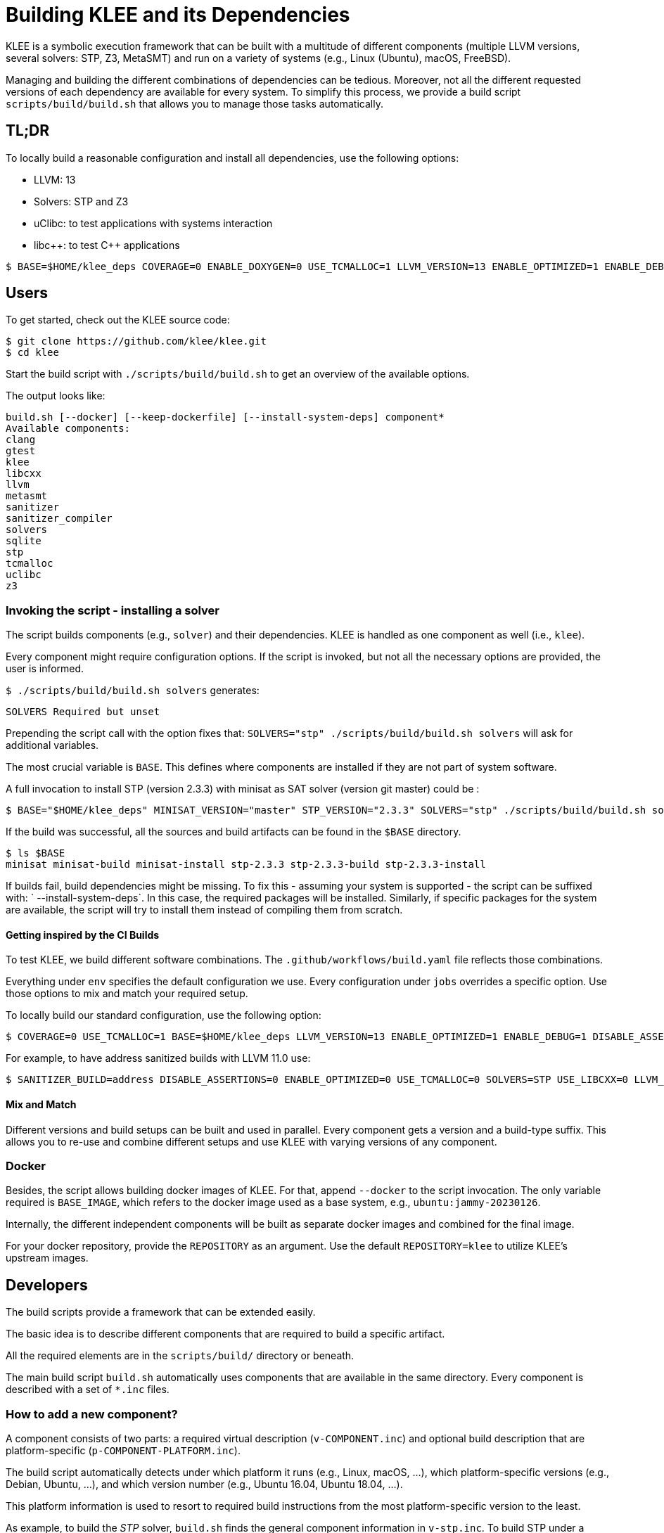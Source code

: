 = Building KLEE and its Dependencies
:description: Build KLEE automatically.
:sectanchors:
:page-tags: script

KLEE is a symbolic execution framework that can be built with a multitude of different components (multiple LLVM versions, several solvers: STP, Z3, MetaSMT) and run on a variety of systems (e.g., Linux (Ubuntu), macOS, FreeBSD).

Managing and building the different combinations of dependencies can be tedious.
Moreover, not all the different requested versions of each dependency are available for every system.
To simplify this process, we provide a build script `scripts/build/build.sh` that allows you to manage those tasks automatically.

## TL;DR

To locally build a reasonable configuration and install all dependencies, use the following options:

* LLVM: 13
* Solvers: STP and Z3
* uClibc: to test applications with systems interaction
* libc++: to test {cpp} applications

[source,bash]
----
$ BASE=$HOME/klee_deps COVERAGE=0 ENABLE_DOXYGEN=0 USE_TCMALLOC=1 LLVM_VERSION=13 ENABLE_OPTIMIZED=1 ENABLE_DEBUG=0 DISABLE_ASSERTIONS=1 REQUIRES_RTTI=1 SOLVERS=STP:Z3 GTEST_VERSION=1.11.0 UCLIBC_VERSION=klee_uclibc_v1.3 TCMALLOC_VERSION=2.9.1 SANITIZER_BUILD= STP_VERSION=master MINISAT_VERSION=master SQLITE_VERSION=3400100 Z3_VERSION=4.8.15 USE_LIBCXX=1 KLEE_RUNTIME_BUILD="Debug+Asserts" ./scripts/build/build.sh klee --install-system-deps
----

## Users

To get started, check out the KLEE source code:

[source,bash]
----
$ git clone https://github.com/klee/klee.git
$ cd klee
----

Start the build script with `./scripts/build/build.sh` to get an overview of the available options.

The output looks like:
----
build.sh [--docker] [--keep-dockerfile] [--install-system-deps] component*
Available components:
clang
gtest
klee
libcxx
llvm
metasmt
sanitizer
sanitizer_compiler
solvers
sqlite
stp
tcmalloc
uclibc
z3
----

### Invoking the script - installing a solver

The script builds components (e.g., `solver`) and their dependencies.
KLEE is handled as one component as well (i.e., `klee`).

Every component might require configuration options.
If the script is invoked, but not all the necessary options are provided, the user is informed.

`$ ./scripts/build/build.sh solvers` generates:

----
SOLVERS Required but unset
----

Prepending the script call with the option fixes that: `SOLVERS="stp" ./scripts/build/build.sh solvers` will ask for additional variables.

The most crucial variable is `BASE`.
This defines where components are installed if they are not part of system software.

A full invocation to install STP (version 2.3.3) with minisat as SAT solver (version git master) could be :

[source,bash]
----
$ BASE="$HOME/klee_deps" MINISAT_VERSION="master" STP_VERSION="2.3.3" SOLVERS="stp" ./scripts/build/build.sh solvers
----

If the build was successful, all the sources and build artifacts can be found in the `$BASE` directory.

[source,bash]
----
$ ls $BASE
minisat minisat-build minisat-install stp-2.3.3 stp-2.3.3-build stp-2.3.3-install
----

If builds fail, build dependencies might be missing.
To fix this - assuming your system is supported - the script can be suffixed with: ` --install-system-deps`.
In this case, the required packages will be installed.
Similarly, if specific packages for the system are available, the script will try to install them instead of compiling them from scratch.

#### Getting inspired by the CI Builds

To test KLEE, we build different software combinations.
The `.github/workflows/build.yaml` file reflects those combinations.

Everything under `env` specifies the default configuration we use.
Every configuration under `jobs` overrides a specific option.
Use those options to mix and match your required setup.

To locally build our standard configuration, use the following option:

[source,bash]
----
$ COVERAGE=0 USE_TCMALLOC=1 BASE=$HOME/klee_deps LLVM_VERSION=13 ENABLE_OPTIMIZED=1 ENABLE_DEBUG=1 DISABLE_ASSERTIONS=0 REQUIRES_RTTI=0 SOLVERS=STP:Z3 GTEST_VERSION=1.11.0 UCLIBC_VERSION=klee_uclibc_v1.3 TCMALLOC_VERSION=2.7 SANITIZER_BUILD= STP_VERSION=2.3.3 MINISAT_VERSION=master SQLITE_VERSION=3400100 Z3_VERSION=4.8.14 USE_LIBCXX=1 KLEE_RUNTIME_BUILD="Debug+Asserts" ./scripts/build/build.sh klee
----

For example, to have address sanitized builds with LLVM 11.0 use:

[source,bash]
----
$ SANITIZER_BUILD=address DISABLE_ASSERTIONS=0 ENABLE_OPTIMIZED=0 USE_TCMALLOC=0 SOLVERS=STP USE_LIBCXX=0 LLVM_VERSION=11.0 STP_VERSION="2.3.3" ENABLE_DEBUG=1 UCLIBC_VERSION=klee_uclibc_v1.3 REQUIRES_RTTI=0 ./scripts/build/build.sh klee
----

#### Mix and Match

Different versions and build setups can be built and used in parallel.
Every component gets a version and a build-type suffix.
This allows you to re-use and combine different setups and use KLEE with varying versions of any component.

### Docker

Besides, the script allows building docker images of KLEE.
For that, append `--docker` to the script invocation.
The only variable required is `BASE_IMAGE`, which refers to the docker image used as a base system, e.g., `ubuntu:jammy-20230126`.

Internally, the different independent components will be built as separate docker images and combined for the final image.

For your docker repository, provide the `REPOSITORY` as an argument.
Use the default `REPOSITORY=klee` to utilize KLEE's upstream images.

## Developers

The build scripts provide a framework that can be extended easily.

The basic idea is to describe different components that are required to build a specific artifact.

All the required elements are in the `scripts/build/` directory or beneath.

The main build script `build.sh` automatically uses components that are available in the same directory. Every component is described with a set of `*.inc` files.

### How to add a new component?

A component consists of two parts: a required virtual description (`v-COMPONENT.inc`) and optional build description that are platform-specific (`p-COMPONENT-PLATFORM.inc`).

The build script automatically detects under which platform it runs (e.g., Linux, macOS, ...), which platform-specific versions (e.g., Debian, Ubuntu, ...), and which version number (e.g., Ubuntu 16.04, Ubuntu 18.04, ...).

This platform information is used to resort to required build instructions from the most platform-specific version to the least.

As example, to build the _STP_ solver, `build.sh` finds the general component information in `v-stp.inc`.
To build STP under a Linux Ubuntu 22.04, the build script will try to acquire information from `p-stp-linux-ubuntu-22.04.inc`, which it won't find.
In subsequent steps, it will try to resolve functionality from `p-stp-linux-ubuntu.inc`, then `p-stp-linux.inc` and last `p-stp.inc`.

Due to the nature of bash, all component-specific functions are suffixed with `_COMPONENT` to avoid name clashes and re-definitions.

#### The virtual description of `COMPONENT`

We will use _STP_ as an example of how to add a new package.

The virtual description file contains specific instructions that are necessary to describe the package.

#### Required Variables

For example, the version number of a component is important.
To require such information, a function or array `required_variables_COMPONENT=()` is added to the `v-COMPONENT.inc` file.
The `build.sh` script will check if such an argument is provided before starting the build process.

For STP, the `STP_VERSION` and `MINISAT_VERSION` is required, e.g.

[source,bash]
----
required_variables_stp=(
  "STP_VERSION"
  "MINISAT_VERSION"
  )
----

If no additional information is required, an empty array can be used.
Bash-specifics require it to have one entry:

[source,bash]
----
required_variables_stp=("")
----

To validate if required variables have a specific schema, e.g., a boolean value is provided, the `required_variables_check_COMPONENT() {}` function can be provided.

For example, for the meta-package _SOLVERS_, which references potential solvers, the package checks if the user-provided variable contains a valid solver, i.e., _z3_, _stp_, or _metasmt_.


#### Artifact dependencies

To specify the dependencies of components, `artifact_dependency_COMPONENT` should be used.
In the case of _SOLVERS_, the selected solvers become dependents.

#### Providing build instructions

Build instructions define how a component is provided.

It uses the following steps that can be customized as described later:

1. Setup general variables to support each of the following steps (`setup_artifact_variables_COMPONENT()`)
2. Check if the artifact is already available in the build environment, i.e., it was built already or is pre-installed (`is_installed_COMPONENT()`).
3. Install a package that contains the artifact, e.g., a pre-compiled binary version (`install_binary_artifact_COMPONENT()`)
4. Setup build variables (`setup_build_variables_COMPONENT()`)
5. Install build dependencies (`install_build_dependencies_COMPONENT()`)
6. Download source code for component (`download_COMPONENT`)
7. Build component (`build_COMPONENT`)
8. Install component (`install_COMPONENT`)

In a nutshell, if the component is not available, try to get a pre-built version or built it.

#### Building from source

Let's start with the case that the package has to be built from scratch.
For this, the last four steps are needed, and the associated functions should be added to the `p-COMPONENT.inc` file if needed.

For _STP_, `setup_build_variables_stp()` in `p-stp.inc` will provide different build variables required for the next steps.

To download (`download_stp`), build (`build_stp`), and (`install_stp`) provide each function.
To speed up the build process, many functions should be guarded, e.g.

[source,bash]
----
download_COMPONENT() {
  // Check if downloaded already
  [[ - f "{BASE}/COMPONENT/.downloaded"]] && return 0

  // Do an expensive download

  // Mark as downloaded
  touch "{BASE}/COMPONENT/.downloaded"
}
----

This helps to save bandwidth and compile time.

Building software will often require build dependencies installed.
But this depends on the specific system where the software is built.

To install these dependencies, write an `install_build_dependencies_COMPONENT()` function in the system-specific file.

For example, if the compiler is `clang` and the build system is `cmake`, the following files could be provided like in the following examples:

* Specific Ubuntu version: `p-stp-linux-ubuntu-18.04.inc`
+
[source,bash]
----
install_build_dependencies_stp() {
  apt -y --no-install-recommends install clang-8 cmake
}
----

* Any Ubuntu: `p-stp-linux-ubuntu.inc`
+
[source,bash]
----
install_build_dependencies_stp() {
  apt -y --no-install-recommends install clang cmake
}
----

* Arch: `p-stp-linux-arch.inc`
+
[source,bash]
----
install_build_dependencies_stp() {
  pacman -S clang cmake
}
----

* macOS: `p-stp-osx.inc`
+
[source,bash]
----
install_build_dependencies_stp() {
  brew install clang@8 cmake
}
----

The install script tries to find a satisfying function depending on the system and the provided instructions by evaluating the most specific to the least specific version.
With the previously defined functions, on Ubuntu 22.04, the script will use the more general `p-stp-linux-ubuntu.inc` as a `p-stp-linux-ubuntu-22.04.inc` is not available.

To foster reusability, source-built components should not be installed into systems directories, instead, they should be kept in separate directories.
For example, for _STP_, it is build in something like `STP_BUILD_PATH="$\{BASE}/stp-$\{STP_VERSION}-build"` and installed into `STP_INSTALL_PATH="$\{BASE}/stp-$\{STP_VERSION}-install`.
This allows us to have multiple software versions and differently optimized versions simultaneously on a system and link them appropriately.

#### Using pre-built packages

If a component can be provided as a pre-built package, the function `install_binary_artifact_COMPONENT()` can be specified similarly to the previous section.
It should be defined in the most-specific systems file required.

#### Checking if a component is installed

To handle pre-built packages and source-based installations, the `is_installed_COMPONENT` should be provided.
Again, they can be specified in multiple files from more-specific systems files to least specific build files.

For example, for Ubuntu:

* Specific Ubuntu version: `p-stp-linux-ubuntu-16.04.inc`:
+
[source,bash]
----
is_installed_stp() {
  # Check if library exists
  [[ -f "/usr/lib/libstp.so" ]] && return 0

  # Not found
  return 1
}
----

* General : `p-stp.inc`:
+
[source,bash]
----
is_installed_stp() {
  # Check if library exists
  [[ -f "{STP_INSTALL_PATH}/lib/libstp.so" ]] && return 0

  # Not found
  return 1
}
----

### Dockerizing components

To save time re-compiling code, components can be dockerized:
If `build.sh` is executed with `--docker`, the script will use dockerized components if possible; otherwise, it will install or compile components inside the docker environment.

To enable this functionality, two functions have to be provided: `get_docker_config_id_COMPONENT()` and `get_build_artifacts_COMPONENT()`.

The `get_docker_config_id_COMPONENT` provides the name of the artifact that the build script should look for, e.g., a version string or build configuration.
The build script tries to access the docker image: `$\{REPOSITORY}/$\{COMPONENT}:$\{ID}`, if found it will be added as a dependency of the current docker environment.

For example, if KLEE should be built and depends on STP version 2.3.3, `klee/stp:2.3.3_ubuntu` is added as a dependent image if available.
The built artifact is transferred from the dependent image into the target image.

The `get_build_artifacts_COMPONENT()` function is specified to describe which build results should be kept.
As an example, in the case of _STP_, neither the source nor the build directory is of interest; only the files installed are important.
The following code provides the installation directories of _MiniSAT_ and _STP_.

[source,bash]
----
get_build_artifacts_stp() {
  (
    echo "${MINISAT_INSTALL_PATH}"
    echo "${STP_INSTALL_PATH}"
  )
}
----

The provided artifact directories are copied into a new `BASE_IMAGE` docker image to keep the overall size small.


## Building Docker images for GitHub Actions

`scripts/build/build-ci-container.py` uses the `build.yml` file in the `.github/workflows` directory to build all the images required for a CI run.
This takes a substantial amount of time and space (memory and disk space).
